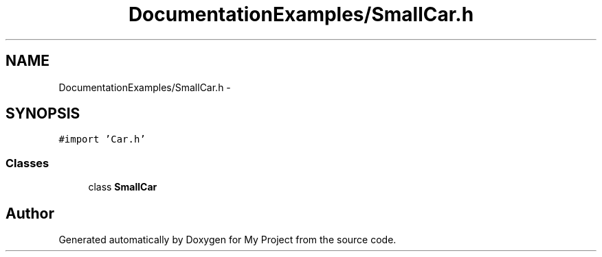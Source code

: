 .TH "DocumentationExamples/SmallCar.h" 3 "Fri Sep 11 2015" "My Project" \" -*- nroff -*-
.ad l
.nh
.SH NAME
DocumentationExamples/SmallCar.h \- 
.SH SYNOPSIS
.br
.PP
\fC#import 'Car\&.h'\fP
.br

.SS "Classes"

.in +1c
.ti -1c
.RI "class \fBSmallCar\fP"
.br
.in -1c
.SH "Author"
.PP 
Generated automatically by Doxygen for My Project from the source code\&.
